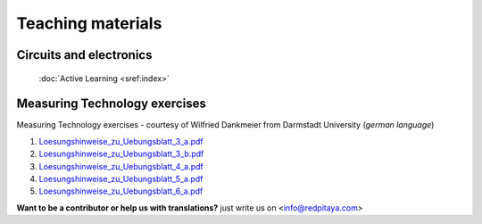 .. _teaching:

##################
Teaching materials
##################

************************
Circuits and electronics
************************

   :doc:`Active Learning <sref:index>`

******************************
Measuring Technology exercises 
******************************

Measuring Technology exercises - courtesy of Wilfried Dankmeier from Darmstadt University (*german language*)

1. `Loesungshinweise_zu_Uebungsblatt_3_a.pdf <http://downloads.redpitaya.com/doc/>`_
#. `Loesungshinweise_zu_Uebungsblatt_3_b.pdf <http://downloads.redpitaya.com/doc/>`_
#. `Loesungshinweise_zu_Uebungsblatt_4_a.pdf <http://downloads.redpitaya.com/doc/>`_
#. `Loesungshinweise_zu_Uebungsblatt_5_a.pdf <http://downloads.redpitaya.com/doc/>`_
#. `Loesungshinweise_zu_Uebungsblatt_6_a.pdf <http://downloads.redpitaya.com/doc/>`_



**Want to be a contributor or help us with translations?** just write us on <info@redpitaya.com>